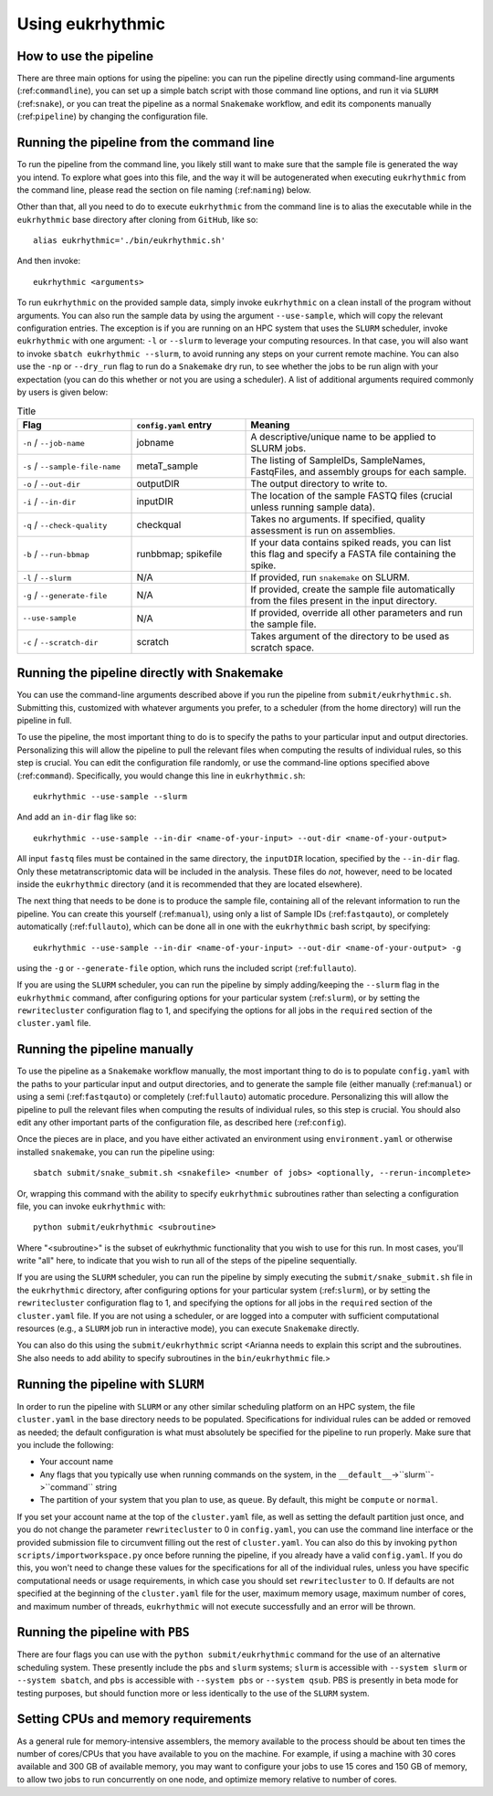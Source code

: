 Using eukrhythmic
=================

How to use the pipeline
-----------------------

There are three main options for using the pipeline: you can run the pipeline directly using command-line arguments (:ref:``commandline``), you can set up a simple batch script with those command line options, and run it via ``SLURM`` (:ref:``snake``), or you can treat the pipeline as a normal ``Snakemake`` workflow, and edit its components manually (:ref:``pipeline``) by changing the configuration file.

.. _commandline:

Running the pipeline from the command line
------------------------------------------

To run the pipeline from the command line, you likely still want to make sure that the sample file is generated the way you intend. To explore what goes into this file, and the way it will be autogenerated when executing ``eukrhythmic`` from the command line, please read the section on file naming (:ref:``naming``) below.

Other than that, all you need to do to execute ``eukrhythmic`` from the command line is to alias the executable while in the ``eukrhythmic`` base directory after cloning from ``GitHub``, like so::

    alias eukrhythmic='./bin/eukrhythmic.sh'

And then invoke::

    eukrhythmic <arguments>

To run ``eukrhythmic`` on the provided sample data, simply invoke ``eukrhythmic`` on a clean install of the program without arguments. You can also run the sample data by using the argument ``--use-sample``, which will copy the relevant configuration entries. The exception is if you are running on an HPC system that uses the ``SLURM`` scheduler, invoke ``eukrhythmic`` with one argument: ``-l`` or ``--slurm`` to leverage your computing resources. In that case, you will also want to invoke ``sbatch eukrhythmic --slurm``, to avoid running any steps on your current remote machine. You can also use the ``-np`` or ``--dry_run`` flag to run do a ``Snakemake`` dry run, to see whether the jobs to be run align with your expectation (you can do this whether or not you are using a scheduler). A list of additional arguments required commonly by users is given below: 

.. list-table:: Title
   :widths: 25 25 50
   :header-rows: 1
   
   * - Flag
     - ``config.yaml`` entry
     - Meaning
   * - ``-n`` / ``--job-name``
     - jobname 
     - A descriptive/unique name to be applied to SLURM jobs.
   * - ``-s`` / ``--sample-file-name``
     - metaT_sample
     - The listing of SampleIDs, SampleNames, FastqFiles, and assembly groups for each sample.
   * - ``-o`` / ``--out-dir``
     - outputDIR
     - The output directory to write to.
   * - ``-i`` / ``--in-dir``
     - inputDIR
     - The location of the sample FASTQ files (crucial unless running sample data).
   * - ``-q`` / ``--check-quality``
     - checkqual
     - Takes no arguments. If specified, quality assessment is run on assemblies.
   * - ``-b`` / ``--run-bbmap``
     - runbbmap; spikefile
     - If your data contains spiked reads, you can list this flag and specify a FASTA file containing the spike.
   * - ``-l`` / ``--slurm``
     - N/A
     - If provided, run ``snakemake`` on SLURM.
   * - ``-g`` / ``--generate-file``
     - N/A
     - If provided, create the sample file automatically from the files present in the input directory.
   * - ``--use-sample``
     - N/A
     - If provided, override all other parameters and run the sample file.
   * - ``-c`` / ``--scratch-dir``
     - scratch
     - Takes argument of the directory to be used as scratch space.

.. _snake:

Running the pipeline directly with Snakemake
--------------------------------------------

You can use the command-line arguments described above if you run the pipeline from ``submit/eukrhythmic.sh``. Submitting this, customized with whatever arguments you prefer, to a scheduler (from the home directory) will run the pipeline in full. 

To use the pipeline, the most important thing to do is to specify the paths to your particular input and output directories. Personalizing this will allow the pipeline to pull the relevant files when computing the results of individual rules, so this step is crucial. You can edit the configuration file randomly, or use the command-line options specified above (:ref:``command``). Specifically, you would change this line in ``eukrhythmic.sh``::

    eukrhythmic --use-sample --slurm

And add an ``in-dir`` flag like so::

    eukrhythmic --use-sample --in-dir <name-of-your-input> --out-dir <name-of-your-output>

All input ``fastq`` files must be contained in the same directory, the ``inputDIR`` location, specified by the ``--in-dir`` flag. Only these metatranscriptomic data will be included in the analysis. These files do *not*, however, need to be located inside the ``eukrhythmic`` directory (and it is recommended that they are located elsewhere). 

The next thing that needs to be done is to produce the sample file, containing all of the relevant information to run the pipeline. You can create this yourself (:ref:``manual``), using only a list of Sample IDs (:ref:``fastqauto``), or completely automatically (:ref:``fullauto``), which can be done all in one with the ``eukrhythmic`` bash script, by specifying::

    eukrhythmic --use-sample --in-dir <name-of-your-input> --out-dir <name-of-your-output> -g

using the ``-g`` or ``--generate-file`` option, which runs the included script (:ref:``fullauto``).

If you are using the ``SLURM`` scheduler, you can run the pipeline by simply adding/keeping the ``--slurm`` flag in the ``eukrhythmic`` command, after configuring options for your particular system (:ref:``slurm``), or by setting the ``rewritecluster`` configuration flag to 1, and specifying the options for all jobs in the ``required`` section of the ``cluster.yaml`` file.

.. _pipeline:

Running the pipeline manually
-----------------------------

To use the pipeline as a ``Snakemake`` workflow manually, the most important thing to do is to populate ``config.yaml`` with the paths to your particular input and output directories, and to generate the sample file (either manually (:ref:``manual``) or using a semi (:ref:``fastqauto``) or completely (:ref:``fullauto``) automatic procedure. Personalizing this will allow the pipeline to pull the relevant files when computing the results of individual rules, so this step is crucial. You should also edit any other important parts of the configuration file, as described here (:ref:``config``).

Once the pieces are in place, and you have either activated an environment using ``environment.yaml`` or otherwise installed ``snakemake``, you can run the pipeline using::

    sbatch submit/snake_submit.sh <snakefile> <number of jobs> <optionally, --rerun-incomplete>
    
Or, wrapping this command with the ability to specify ``eukrhythmic`` subroutines rather than selecting a configuration file, you can invoke ``eukrhythmic`` with::

    python submit/eukrhythmic <subroutine>
    
Where "<subroutine>" is the subset of eukrhythmic functionality that you wish to use for this run. In most cases, you'll write "all" here, to indicate that you wish to run all of the steps of the pipeline sequentially.

If you are using the ``SLURM`` scheduler, you can run the pipeline by simply executing the ``submit/snake_submit.sh`` file in the ``eukrhythmic`` directory, after configuring options for your particular system (:ref:``slurm``), or by setting the ``rewritecluster`` configuration flag to 1, and specifying the options for all jobs in the ``required`` section of the ``cluster.yaml`` file. If you are not using a scheduler, or are logged into a computer with sufficient computational resources (e.g., a ``SLURM`` job run in interactive mode), you can execute ``Snakemake`` directly. 

You can also do this using the ``submit/eukrhythmic`` script <Arianna needs to explain this script and the subroutines. She also needs to add ability to specify subroutines in the ``bin/eukrhythmic`` file.>

.. _slurm:

Running the pipeline with ``SLURM``
-----------------------------------

In order to run the pipeline with ``SLURM`` or any other similar scheduling platform on an HPC system, the file ``cluster.yaml`` in the base directory needs to be populated. Specifications for individual rules can be added or removed as needed; the default configuration is what must absolutely be specified for the pipeline to run properly. Make sure that you include the following:

- Your account name
- Any flags that you typically use when running commands on the system, in the ``__default__``->``slurm``->``command`` string
- The partition of your system that you plan to use, as ``queue``. By default, this might be ``compute`` or ``normal``.

If you set your account name at the top of the ``cluster.yaml`` file, as well as setting the default partition just once, and you do not change the parameter ``rewritecluster`` to 0 in ``config.yaml``, you can use the command line interface or the provided submission file to circumvent filling out the rest of ``cluster.yaml``. You can also do this by invoking ``python scripts/importworkspace.py`` once before running the pipeline, if you already have a valid ``config.yaml``. If you do this, you won't need to change these values for the specifications for all of the individual rules, unless you have specific computational needs or usage requirements, in which case you should set ``rewritecluster`` to 0. If defaults are not specified at the beginning of the ``cluster.yaml`` file for the user, maximum memory usage, maximum number of cores, and maximum number of threads, ``eukrhythmic`` will not execute successfully and an error will be thrown.

Running the pipeline with ``PBS``
---------------------------------

There are four flags you can use with the ``python submit/eukrhythmic`` command for the use of an alternative scheduling system. These presently include the ``pbs`` and ``slurm`` systems; ``slurm`` is accessible with ``--system slurm`` or ``--system sbatch``, and ``pbs`` is accessible with ``--system pbs`` or ``--system qsub``. PBS is presently in beta mode for testing purposes, but should function more or less identically to the use of the ``SLURM`` system.

Setting CPUs and memory requirements
------------------------------------

As a general rule for memory-intensive assemblers, the memory available to the process should be about ten times the number of cores/CPUs that you have available to you on the machine. For example, if using a machine with 30 cores available and 300 GB of available memory, you may want to configure your jobs to use 15 cores and 150 GB of memory, to allow two jobs to run concurrently on one node, and optimize memory relative to number of cores.